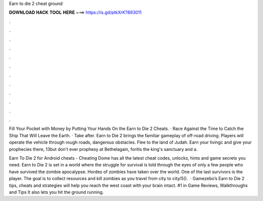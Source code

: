 Earn to die 2 cheat ground



𝐃𝐎𝐖𝐍𝐋𝐎𝐀𝐃 𝐇𝐀𝐂𝐊 𝐓𝐎𝐎𝐋 𝐇𝐄𝐑𝐄 ===> https://is.gd/ptkXrK?893011



.



.



.



.



.



.



.



.



.



.



.



.

Fill Your Pocket with Money by Putting Your Hands On the Earn to Die 2 Cheats. · Race Against the Time to Catch the Ship That Will Leave the Earth. · Take after. Earn to Die 2 brings the familiar gameplay of off-road driving. Players will operate the vehicle through rough roads, dangerous obstacles. Flee to the land of Judah. Earn your livingc and give your prophecies there, 13but don't ever prophesy at Bethelagain, foritis the king's sanctuary and a.

Earn To Die 2 for Android cheats - Cheating Dome has all the latest cheat codes, unlocks, hints and game secrets you need. Earn to Die 2 is set in a world where the struggle for survival is told through the eyes of only a few people who have survived the zombie apocalypse. Hordes of zombies have taken over the world. One of the last survivors is the player. The goal is to collect resources and kill zombies as you travel from city to city/5().  · Gamezebo’s Earn to Die 2 tips, cheats and strategies will help you reach the west coast with your brain intact. #1 in Game Reviews, Walkthroughs and Tips It also lets you hit the ground running.
